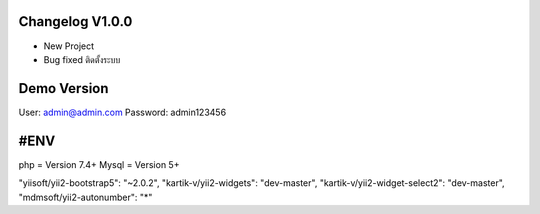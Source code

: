 ######################
Changelog V1.0.0
######################
- New Project
- Bug fixed ติดตั้งระบบ

######################
Demo Version 
######################
User: admin@admin.com
Password: admin123456

######################
#ENV
######################
php = Version 7.4+
Mysql = Version 5+

"yiisoft/yii2-bootstrap5": "~2.0.2",
"kartik-v/yii2-widgets": "dev-master",
"kartik-v/yii2-widget-select2": "dev-master",
"mdmsoft/yii2-autonumber": "*"

